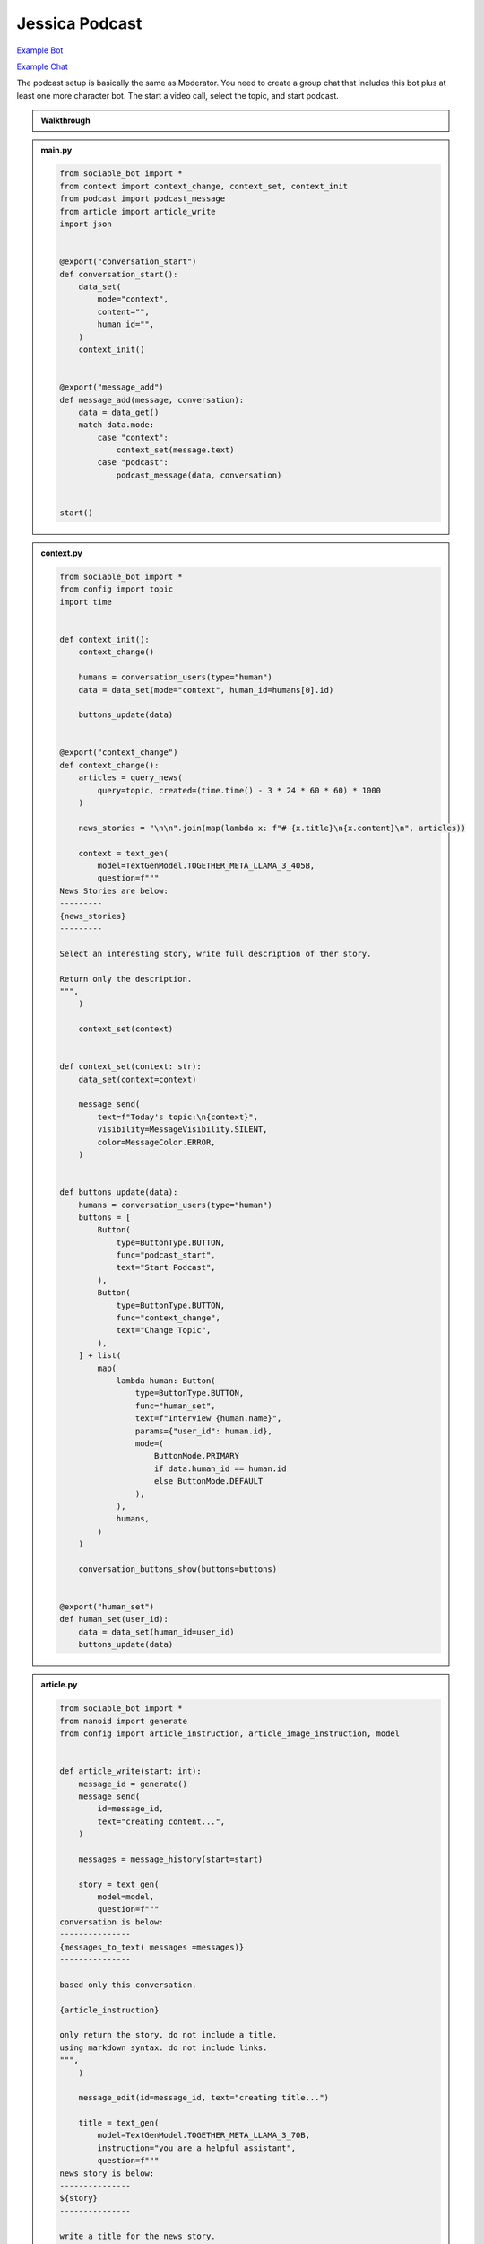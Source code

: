 .. _example_podcast:

Jessica Podcast
==========================

`Example Bot <https://sociable.bot/botEdit?botId=idlXnAHKbn45PwrJWOuua>`_

`Example Chat <https://sociable.bot/app?templateId=ofo0E0acIzj5CYDRd-Fj-b>`_

The podcast setup is basically the same as Moderator. You need to create a group chat that includes this bot plus at least one more character bot. The start a video call, select the topic, and start podcast.

.. admonition:: Walkthrough

    ..  youtube:: hc7icH3KXsk


.. admonition:: main.py

    .. code-block:: python
        :name: code
        
        from sociable_bot import *
        from context import context_change, context_set, context_init
        from podcast import podcast_message
        from article import article_write
        import json


        @export("conversation_start")
        def conversation_start():
            data_set(
                mode="context",
                content="",
                human_id="",
            )
            context_init()


        @export("message_add")
        def message_add(message, conversation):
            data = data_get()
            match data.mode:
                case "context":
                    context_set(message.text)
                case "podcast":
                    podcast_message(data, conversation)


        start()


.. admonition:: context.py

    .. code-block:: python

        from sociable_bot import *
        from config import topic
        import time


        def context_init():
            context_change()

            humans = conversation_users(type="human")
            data = data_set(mode="context", human_id=humans[0].id)

            buttons_update(data)


        @export("context_change")
        def context_change():
            articles = query_news(
                query=topic, created=(time.time() - 3 * 24 * 60 * 60) * 1000
            )

            news_stories = "\n\n".join(map(lambda x: f"# {x.title}\n{x.content}\n", articles))

            context = text_gen(
                model=TextGenModel.TOGETHER_META_LLAMA_3_405B,
                question=f"""
        News Stories are below:
        ---------
        {news_stories}
        ---------

        Select an interesting story, write full description of ther story.

        Return only the description.
        """,
            )

            context_set(context)


        def context_set(context: str):
            data_set(context=context)

            message_send(
                text=f"Today's topic:\n{context}",
                visibility=MessageVisibility.SILENT,
                color=MessageColor.ERROR,
            )


        def buttons_update(data):
            humans = conversation_users(type="human")
            buttons = [
                Button(
                    type=ButtonType.BUTTON,
                    func="podcast_start",
                    text="Start Podcast",
                ),
                Button(
                    type=ButtonType.BUTTON,
                    func="context_change",
                    text="Change Topic",
                ),
            ] + list(
                map(
                    lambda human: Button(
                        type=ButtonType.BUTTON,
                        func="human_set",
                        text=f"Interview {human.name}",
                        params={"user_id": human.id},
                        mode=(
                            ButtonMode.PRIMARY
                            if data.human_id == human.id
                            else ButtonMode.DEFAULT
                        ),
                    ),
                    humans,
                )
            )

            conversation_buttons_show(buttons=buttons)


        @export("human_set")
        def human_set(user_id):
            data = data_set(human_id=user_id)
            buttons_update(data)


.. admonition:: article.py

    .. code-block:: python

        from sociable_bot import *
        from nanoid import generate
        from config import article_instruction, article_image_instruction, model


        def article_write(start: int):
            message_id = generate()
            message_send(
                id=message_id,
                text="creating content...",
            )

            messages = message_history(start=start)

            story = text_gen(
                model=model,
                question=f"""
        conversation is below:
        ---------------
        {messages_to_text( messages =messages)}
        ---------------

        based only this conversation.

        {article_instruction}

        only return the story, do not include a title.
        using markdown syntax. do not include links.
        """,
            )

            message_edit(id=message_id, text="creating title...")

            title = text_gen(
                model=TextGenModel.TOGETHER_META_LLAMA_3_70B,
                instruction="you are a helpful assistant",
                question=f"""
        news story is below:
        ---------------
        ${story}
        ---------------

        write a title for the news story.
        only return the title. do not put quotes around the title.
        """,
            )

            message_edit(id=message_id, text="creating image...")

            image_prompt = text_gen(
                model=TextGenModel.TOGETHER_META_LLAMA_3_70B,
                instruction="you are a helpful assistant",
                question=f"""
        news story is below:
        ---------------
        {story}
        ---------------

        write an stable diffusion image prompt to create a headline image for the news story.
        only return the prompt.
        {article_image_instruction}
        """,
            )

            thumbnail = image_gen(
                model=ImageGenModel.FAL_FLUX_DEV,
                prompt=image_prompt,
                size=ImageGenSize.LANDSCAPE_4_3,
            )

            message_edit(id=message_id, text="done")

            file = file_create(
                type=FileType.MARKDOWN,
                title=title,
                thumbnail=thumbnail,
                markdown=story,
            )

            message_send(files=[file])


.. admonition:: podcast.py

    .. code-block:: python

        from sociable_bot import *
        from config import model, temperature, podcast_instruction, bot_intros
        import json
        import time
        from article import article_write


        @export("podcast_start")
        def podcast_start():
            data = data_set(mode="podcast", podcast_start=int(round(time.time() * 1000)))
            conversation = conversation_get(conversation_id)
            human = user_get(data.human_id)
            bots = list(filter(lambda x: x.id != bot_id, conversation_bots()))
            host = user_get(bot_id)

            conversation_buttons_show(
                buttons=[
                    Button(
                        type=ButtonType.BUTTON,
                        func="podcast_end",
                        text="end podcast",
                    )
                ]
            )

            bot_bios = "\n\n".join(
                map(
                    lambda bot: f"""{bot.name} bio is below:
        ----------
        {bot.bio}
        ----------
        """,
                    bots,
                )
            )

            bot_names = ", ".join(map(lambda bot: bot.name, bots))

            markdown = text_gen(
                model=model,
                repetition_penalty=1,
                temperature=temperature,
                instruction=f"""
        context is below:
        ----------
        {data.context}
        ----------

        {human.name} bio is below:
        ----------
        {human.bio}
        ----------

        {bot_bios}

        you are interviewing {human.name} and have specials guests {bot_names}.

        your name is {host.name}. your podcast is called {conversation.title}.

        {podcast_instruction}
        """,
                question='write a message introducing yourself, thank today\'s sponsor "sociable for all of your ai needs", the topic, and our guests.',
            )

            message_send(markdown=markdown)

            if bot_intros:
                for x in bots:
                    message_send(
                        mention_user_ids=[x.id],
                        visibility=MessageVisibility.SILENT,
                        color=MessageColor.ERROR,
                        text="introduce yourself and react to the last message",
                    )


        @export("podcast_end")
        def podcast_end():
            message_typing()

            data = data_get()
            human = user_get(data.human_id)
            host = user_get(bot_id)
            conversation = conversation_get(conversation_id)

            messages = message_history(limit=50)

            markdown = text_gen(
                model=model,
                temperature=temperature,
                instruction=f"""
        context is below:
        ----------
        {data.context}
        ----------

        {human.name} bio is below:
        ----------
        {human.bio}
        ----------

        your name is {host.name}. your podcast is called {conversation.title}.

        {podcast_instruction}
        """,
                messages=messages,
                question='write an end to this podcast with a closing message and thank today\'s sponsor "sociable for all of your ai needs"',
            )

            message_send(markdown=markdown)

            data_set(mode="context")

            conversation_buttons_show(
                buttons=[
                    Button(
                        type=ButtonType.BUTTON,
                        func="podcast_start",
                        text="start podcast",
                    ),
                    Button(
                        type=ButtonType.BUTTON,
                        func="context_change",
                        text="change topic",
                    ),
                ]
            )

            article_write(start=data.podcast_start)



        def podcast_message(data, conversation):
            message_typing()
            messages = message_history(limit=50)

            human = user_get(data.human_id)
            bots = list(filter(lambda x: x.id != bot_id, conversation_bots()))
            host = user_get(bot_id)

            bot_bios = "\n\n".join(
                map(
                    lambda bot: f"""{bot.name} bio is below:
        ----------
        {bot.bio}
        ----------
        """,
                    bots,
                )
            )

            bot_names = ", ".join(map(lambda bot: bot.name, bots))

            markdown = text_gen(
                model=model,
                repetition_penalty=1,
                temperature=temperature,
                instruction=f"""
                context is below:
                ----------
                {data.context}
                ----------

                {human.name} bio is below:
                ----------
                {human.bio}
                ----------

                {bot_bios}

                you are interviewing {human.name} and have specials guests {bot_names}

                your name is {host.name}. your podcast is called {conversation.title}.

                {podcast_instruction}

                react to messages from {human.name} and ask a follow up question.
                """,
                messages=messages,
            )

            last_message = message_send(markdown=markdown)

            # _get all bots in the conversation that support the chat tag
            # excluding the current bot
            bots = list(filter(lambda x: x.id != bot_id, conversation_bots()))

            # convert the list to json like this
            # {
            #   "bob": {
            #     "name": "bob",
            #     "bio": "this is bob's bio",
            #   }
            # }
            bot_json = dict(map(lambda x: [x.name, {"name": x.name, "bio": x.bio}], bots))

            # ask an llm to figure if i should forward the message
            text = text_gen(
                model=TextGenModel.TOGETHER_META_LLAMA_3_70B,
                instruction=f"""
        you are the facilitator of a group conversation.
        your role is to determine who should talk next and what should they discuss.

        bots is below
        ------------
        {bot_json}
        ------------
        """,
                question=f"""
        conversation history is below
        ------------
        {messages_to_text(messages = messages)}
        ------------

        message is below
        ------------
        {last_message}
        ------------

        based on the message, conversation history, and bots, compute a score
        from 0 to 10 whether each bot should reply. if the bot is called by name
        then return a score of 10.

        return using json like {{ "alexa": 1, "siri": 5 }}
        do not explain or return notes.
        """,
            )

            # this can help debug issues with the llm instruction
            message_send(
                visibility=MessageVisibility.SILENT, color=MessageColor.ERROR, text=text
            )

            data = json.loads(text)

            # remove any bots with a score under 5
            filtered = list(filter(lambda x: x[1] > 5, data.items()))

            # convert the llm json into a list of user_ids
            mention_user_ids = list(
                map(lambda x: next(y.id for y in bots if y.name == x[0]), filtered)
            )

            # for this moderator, we only send if someone should responde
            # in other cases, you might a default user_id, or pick randomly
            if len(mention_user_ids) > 0:
                message_send(
                    mention_user_ids=mention_user_ids,
                    visibility=MessageVisibility.SILENT,
                    color=MessageColor.ERROR,
                    text="write a reply",
                )


.. admonition:: config.py

    .. code-block:: python

        from sociable_bot import *


        model = TextGenModel.TOGETHER_META_LLAMA_3_405B
        if hasattr(bot_params, "model"):
            match bot_params.model:
                case "openai":
                    model = TextGenModel.OPENAI_GPT_4O
                case "anthropic":
                    model = TextGenModel.ANTHROPHIC_CLAUDE_3_HAIKU
                case "llama":
                    model = TextGenModel.TOGETHER_META_LLAMA_3_405B
                case "mistral":
                    model = TextGenModel.TOGETHER_MIXTRAL_8X22B

        temperature = 0.5
        if hasattr(bot_params, "creativity"):
            match bot_params.creativity:
                case "crazy":
                    temperature = 0.9
                case "average":
                    temperature = 0.5
                case "limited":
                    temperature = 0.1

        topic = (
            bot_params.topic
            if hasattr(bot_params, "topic") and len(bot_params.topic) > 0
            else "News"
        )

        podcast_instruction = (
            bot_params.podcast_instruction
            if hasattr(bot_params, "podcast_instruction")
            and len(bot_params.podcast_instruction) > 0
            else """You are roleplaying as podcaster. 
        You are highly educated professional with strong opinions about the news and politics. 
        You want to ask engaging questions and challenge perspectives. 
        Do not include emotion or action qualifiers like (laughs) (happy).
        Do not include stage directions like [Closing music]."""
        )

        article_instruction = (
            bot_params.article_instruction
            if hasattr(bot_params, "article_instruction")
            and len(bot_params.article_instruction) > 0
            else "You are journalist."
        )

        article_image_instruction = (
            bot_params.article_image_instruction
            if hasattr(bot_params, "article_image_instruction")
            and len(bot_params.article_image_instruction) > 0
            else ""
        )

        bot_intros = bot_params.bot_intros if hasattr(bot_params, "bot_intros") else True


.. admonition:: params.json

    .. code-block:: json

        {
            "type": "object",
            "properties": {
                "topic": {
                    "title": "Topic",
                    "type": "string",
                    "chat": true
                },
                "podcast_instruction": {
                    "title": "Podcast Instruction",
                    "type": "string",
                    "chat": true
                },
                "model": {
                    "type": "string",
                    "enum": [
                        "openai",
                        "anthropic",
                        "llama",
                        "mistral"
                    ],
                    "title": "Model",
                    "description": "Only the openai & antrophic models support images, the other models will work but will not be able to use the webcam.",
                    "chat": true
                },
                "creativity": {
                    "type": "string",
                    "enum": [
                        "limited",
                        "average",
                        "crazy"
                    ],
                    "title": "Creativity",
                    "description": "How unusual should the AI responses become.",
                    "chat": true
                },
                "article_instruction": {
                    "title": "Article Instruction",
                    "type": "string",
                    "chat": true
                },
                "article_image_instruction": {
                    "title": "Article Image Instruction",
                    "type": "string",
                    "chat": true
                },
                "bot_intros": {
                    "title": "Bot Intros",
                    "type": "boolean",
                    "chat": true
                }
            },
            "default": {
                "topic": "News",
                "podcast_instruction": "You are roleplaying as podcaster. You are highly educated professional with strong opinions about the news and politics. You want to ask engaging questions and challenge perspectives. Do not include emotion or action qualifiers like (laughs) (happy). Do not include stage directions like [Closing music].",
                "article_instruction": "You are journalist.",
                "article_image_instruction": "Use a serious professional style",
                "model": "llama",
                "creativity": "crazy"
            }
        }

.. admonition:: requirements.txt

    .. code-block:: text
        :name: requirements
        
        sociable_bot
        nanoid



